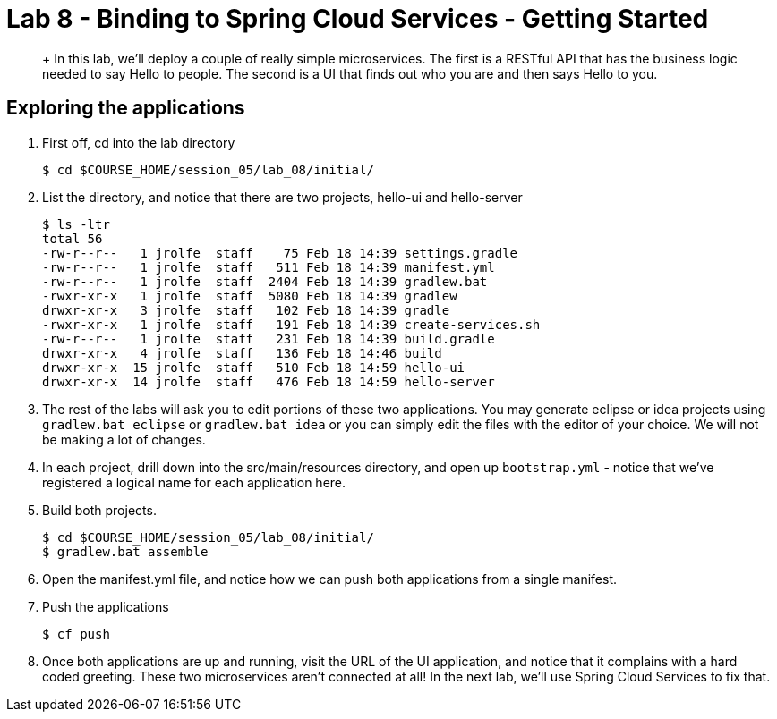 :compat-mode:
= Lab 8 - Binding to Spring Cloud Services - Getting Started

[abstract]
+
In this lab, we'll deploy a couple of really simple microservices. The first is a RESTful API that has the business logic needed to say Hello to people. The second is a UI that finds out who you are and then says Hello to you.
--

--


== Exploring the applications

. First off, cd into the lab directory
+
----
$ cd $COURSE_HOME/session_05/lab_08/initial/
----

. List the directory, and notice that there are two projects, hello-ui and hello-server
+
----
$ ls -ltr
total 56
-rw-r--r--   1 jrolfe  staff    75 Feb 18 14:39 settings.gradle
-rw-r--r--   1 jrolfe  staff   511 Feb 18 14:39 manifest.yml
-rw-r--r--   1 jrolfe  staff  2404 Feb 18 14:39 gradlew.bat
-rwxr-xr-x   1 jrolfe  staff  5080 Feb 18 14:39 gradlew
drwxr-xr-x   3 jrolfe  staff   102 Feb 18 14:39 gradle
-rwxr-xr-x   1 jrolfe  staff   191 Feb 18 14:39 create-services.sh
-rw-r--r--   1 jrolfe  staff   231 Feb 18 14:39 build.gradle
drwxr-xr-x   4 jrolfe  staff   136 Feb 18 14:46 build
drwxr-xr-x  15 jrolfe  staff   510 Feb 18 14:59 hello-ui
drwxr-xr-x  14 jrolfe  staff   476 Feb 18 14:59 hello-server
----

. The rest of the labs will ask you to edit portions of these two applications.  You may generate eclipse or idea projects using `gradlew.bat eclipse` or `gradlew.bat idea` or you can simply edit the files with the editor of your choice. We will not be making a lot of changes.
+
. In each project, drill down into the src/main/resources directory, and open up `bootstrap.yml` - notice that we've registered a logical name for each application here.
+
. Build both projects.
+
----
$ cd $COURSE_HOME/session_05/lab_08/initial/
$ gradlew.bat assemble
----
+
. Open the manifest.yml file, and notice how we can push both applications from a single manifest.
+
. Push the applications
+
----
$ cf push
----
+
. Once both applications are up and running, visit the URL of the UI application, and notice that it complains with a hard coded greeting.  These two microservices aren't connected at all!  In the next lab, we'll use Spring Cloud Services to fix that.
